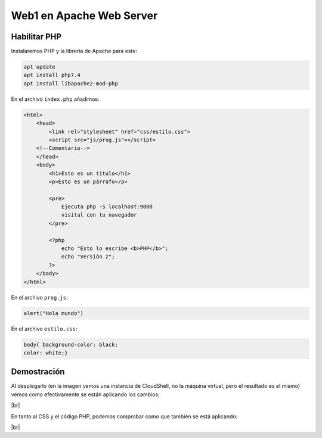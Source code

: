 ###########################
Web1 en Apache Web Server
###########################

Habilitar PHP
==============

Instalaremos PHP y la librería de Apache para este:

.. code-block:: console

    apt update
    apt install php7.4
    apt install libapache2-mod-php


En el archivo ``index.php`` añadimos:

.. code-block:: 

    <html>
        <head>
            <link rel="stylesheet" href="css/estilo.css">
            <script src="js/prog.js"></script>
        <!--Comentario-->
        </head>
        <body>
            <h1>Esto es un título</h1>
            <p>Esto es un párrafo</p>

            <pre>
                Ejecuta php -S localhost:9000
                visital con tu navegador
            </pre>

            <?php
                echo "Esto lo escribe <b>PHP</b>";
                echo "Versión 2";
            ?>
        </body>
    </html>

En el archivo ``prog.js``:

.. code-block::

    alert("Hola mundo")


En el archivo ``estilo.css``:

.. code-block::

    body{ background-color: black;
    color: white;}

Demostración
===============

Al desplegarlo (en la imagen vemos una instancia de CloudShell, no la máquina virtual, pero el resultado es el mismo) vemos como efectivamente se están aplicando los cambios:

.. image :: ../images/servidor-web/web-16.png
   :width: 500
   :align: center
   :alt: Alert de JS
|br|

En tanto al CSS y el código PHP, podemos comprobar como que también se está aplicando:

.. image :: ../images/servidor-web/web-17.png
   :width: 500
   :align: center
   :alt: CSS y PHP probe
|br|

.. |br| raw:: html

   <br />